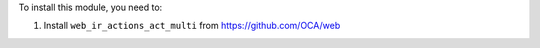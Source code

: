 To install this module, you need to:

#. Install ``web_ir_actions_act_multi`` from https://github.com/OCA/web

